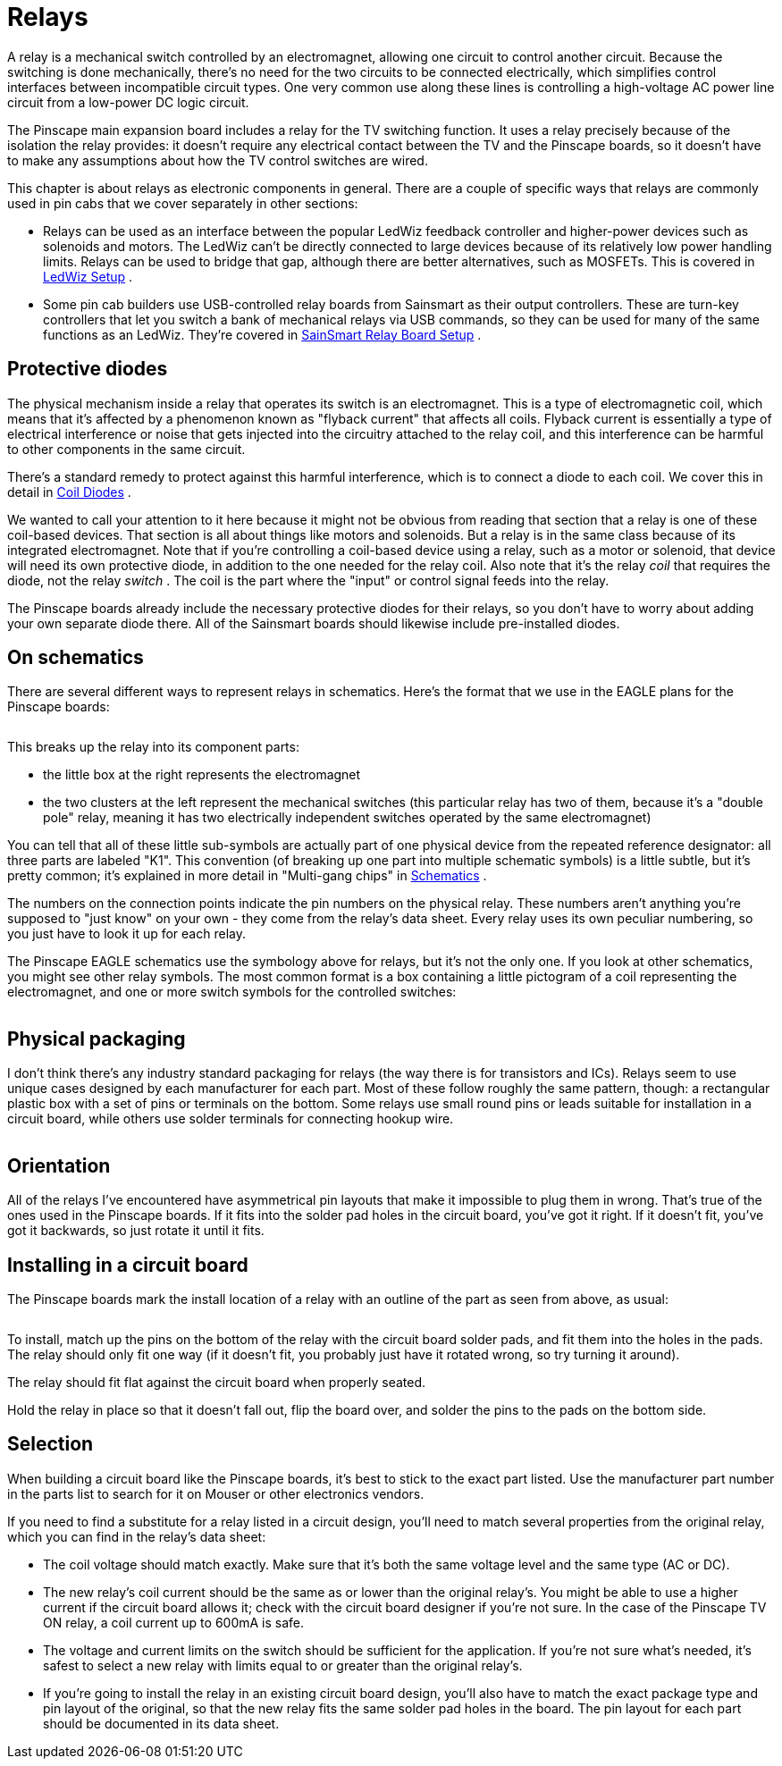 = Relays

A relay is a mechanical switch controlled by an electromagnet, allowing one circuit to control another circuit. Because the switching is done mechanically, there's no need for the two circuits to be connected electrically, which simplifies control interfaces between incompatible circuit types. One very common use along these lines is controlling a high-voltage AC power line circuit from a low-power DC logic circuit.

The Pinscape main expansion board includes a relay for the TV switching function. It uses a relay precisely because of the isolation the relay provides: it doesn't require any electrical contact between the TV and the Pinscape boards, so it doesn't have to make any assumptions about how the TV control switches are wired.

This chapter is about relays as electronic components in general. There are a couple of specific ways that relays are commonly used in pin cabs that we cover separately in other sections:

* Relays can be used as an interface between the popular LedWiz feedback controller and higher-power devices such as solenoids and motors. The LedWiz can't be directly connected to large devices because of its relatively low power handling limits. Relays can be used to bridge that gap, although there are better alternatives, such as MOSFETs. This is covered in xref:ledwiz.adoc#ledwizSetup[LedWiz Setup] .
* Some pin cab builders use USB-controlled relay boards from Sainsmart as their output controllers. These are turn-key controllers that let you switch a bank of mechanical relays via USB commands, so they can be used for many of the same functions as an LedWiz. They're covered in xref:sainsmart.adoc[SainSmart Relay Board Setup] .

== Protective diodes

The physical mechanism inside a relay that operates its switch is an electromagnet. This is a type of electromagnetic coil, which means that it's affected by a phenomenon known as "flyback current" that affects all coils. Flyback current is essentially a type of electrical interference or noise that gets injected into the circuitry attached to the relay coil, and this interference can be harmful to other components in the same circuit.

There's a standard remedy to protect against this harmful interference, which is to connect a diode to each coil. We cover this in detail in xref:diodes.adoc#coilDiodes[Coil Diodes] .

We wanted to call your attention to it here because it might not be obvious from reading that section that a relay is one of these coil-based devices. That section is all about things like motors and solenoids. But a relay is in the same class because of its integrated electromagnet. Note that if you're controlling a coil-based device using a relay, such as a motor or solenoid, that device will need its own protective diode, in addition to the one needed for the relay coil. Also note that it's the relay _coil_ that requires the diode, not the relay _switch_ . The coil is the part where the "input" or control signal feeds into the relay.

The Pinscape boards already include the necessary protective diodes for their relays, so you don't have to worry about adding your own separate diode there. All of the Sainsmart boards should likewise include pre-installed diodes.

== On schematics

There are several different ways to represent relays in schematics. Here's the format that we use in the EAGLE plans for the Pinscape boards:

image::images/schematic-relay-1.png[""]

This breaks up the relay into its component parts:

* the little box at the right represents the electromagnet
* the two clusters at the left represent the mechanical switches (this particular relay has two of them, because it's a "double pole" relay, meaning it has two electrically independent switches operated by the same electromagnet)

You can tell that all of these little sub-symbols are actually part of one physical device from the repeated reference designator: all three parts are labeled "K1". This convention (of breaking up one part into multiple schematic symbols) is a little subtle, but it's pretty common; it's explained in more detail in "Multi-gang chips" in xref:schematics.adoc#multiGangChips[Schematics] .

The numbers on the connection points indicate the pin numbers on the physical relay. These numbers aren't anything you're supposed to "just know" on your own - they come from the relay's data sheet. Every relay uses its own peculiar numbering, so you just have to look it up for each relay.

The Pinscape EAGLE schematics use the symbology above for relays, but it's not the only one. If you look at other schematics, you might see other relay symbols. The most common format is a box containing a little pictogram of a coil representing the electromagnet, and one or more switch symbols for the controlled switches:

image::images/schematic-relay-2.png[""]

== Physical packaging

I don't think there's any industry standard packaging for relays (the way there is for transistors and ICs). Relays seem to use unique cases designed by each manufacturer for each part. Most of these follow roughly the same pattern, though: a rectangular plastic box with a set of pins or terminals on the bottom. Some relays use small round pins or leads suitable for installation in a circuit board, while others use solder terminals for connecting hookup wire.

image::images/miscRelays2.png[""]

== Orientation

All of the relays I've encountered have asymmetrical pin layouts that make it impossible to plug them in wrong. That's true of the ones used in the Pinscape boards. If it fits into the solder pad holes in the circuit board, you've got it right. If it doesn't fit, you've got it backwards, so just rotate it until it fits.

== Installing in a circuit board

The Pinscape boards mark the install location of a relay with an outline of the part as seen from above, as usual:

image::images/relay-pcb-marking.png[""]

To install, match up the pins on the bottom of the relay with the circuit board solder pads, and fit them into the holes in the pads. The relay should only fit one way (if it doesn't fit, you probably just have it rotated wrong, so try turning it around).

The relay should fit flat against the circuit board when properly seated.

Hold the relay in place so that it doesn't fall out, flip the board over, and solder the pins to the pads on the bottom side.

== Selection

When building a circuit board like the Pinscape boards, it's best to stick to the exact part listed. Use the manufacturer part number in the parts list to search for it on Mouser or other electronics vendors.

If you need to find a substitute for a relay listed in a circuit design, you'll need to match several properties from the original relay, which you can find in the relay's data sheet:

* The coil voltage should match exactly. Make sure that it's both the same voltage level and the same type (AC or DC).
* The new relay's coil current should be the same as or lower than the original relay's. You might be able to use a higher current if the circuit board allows it; check with the circuit board designer if you're not sure. In the case of the Pinscape TV ON relay, a coil current up to 600mA is safe.
* The voltage and current limits on the switch should be sufficient for the application. If you're not sure what's needed, it's safest to select a new relay with limits equal to or greater than the original relay's.
* If you're going to install the relay in an existing circuit board design, you'll also have to match the exact package type and pin layout of the original, so that the new relay fits the same solder pad holes in the board. The pin layout for each part should be documented in its data sheet.

